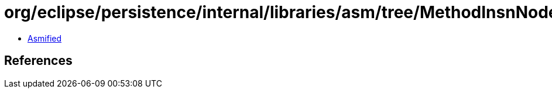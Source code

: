 = org/eclipse/persistence/internal/libraries/asm/tree/MethodInsnNode.class

 - link:MethodInsnNode-asmified.java[Asmified]

== References

